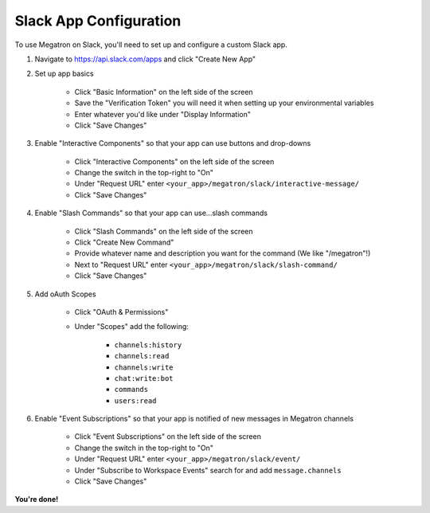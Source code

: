 .. _megatron_slack_configuration:

Slack App Configuration
====================================
To use Megatron on Slack, you'll need to set up and configure a
custom Slack app.

#. Navigate to https://api.slack.com/apps and click "Create New App"
#. Set up app basics

	* Click "Basic Information" on the left side of the screen
	* Save the "Verification Token" you will need it when setting up your environmental variables
	* Enter whatever you'd like under "Display Information"
	* Click "Save Changes"

#. Enable "Interactive Components" so that your app can use buttons and drop-downs

	* Click "Interactive Components" on the left side of the screen
	* Change the switch in the top-right to "On"
	* Under "Request URL" enter ``<your_app>/megatron/slack/interactive-message/``
	* Click "Save Changes"

#. Enable "Slash Commands" so that your app can use...slash commands

	* Click "Slash Commands" on the left side of the screen
	* Click "Create New Command"
	* Provide whatever name and description you want for the command (We like "/megatron"!)
	* Next to "Request URL" enter ``<your_app>/megatron/slack/slash-command/``
	* Click "Save Changes"

#. Add oAuth Scopes

	* Click "OAuth & Permissions"
	* Under "Scopes" add the following:

		* ``channels:history``
		* ``channels:read``
		* ``channels:write``
		* ``chat:write:bot``
		* ``commands``
		* ``users:read``

#. Enable "Event Subscriptions" so that your app is notified of new messages in Megatron channels

	* Click "Event Subscriptions" on the left side of the screen
	* Change the switch in the top-right to "On"
	* Under "Request URL" enter ``<your_app>/megatron/slack/event/``
	* Under "Subscribe to Workspace Events" search for and add ``message.channels``
	* Click "Save Changes"

**You're done!**
